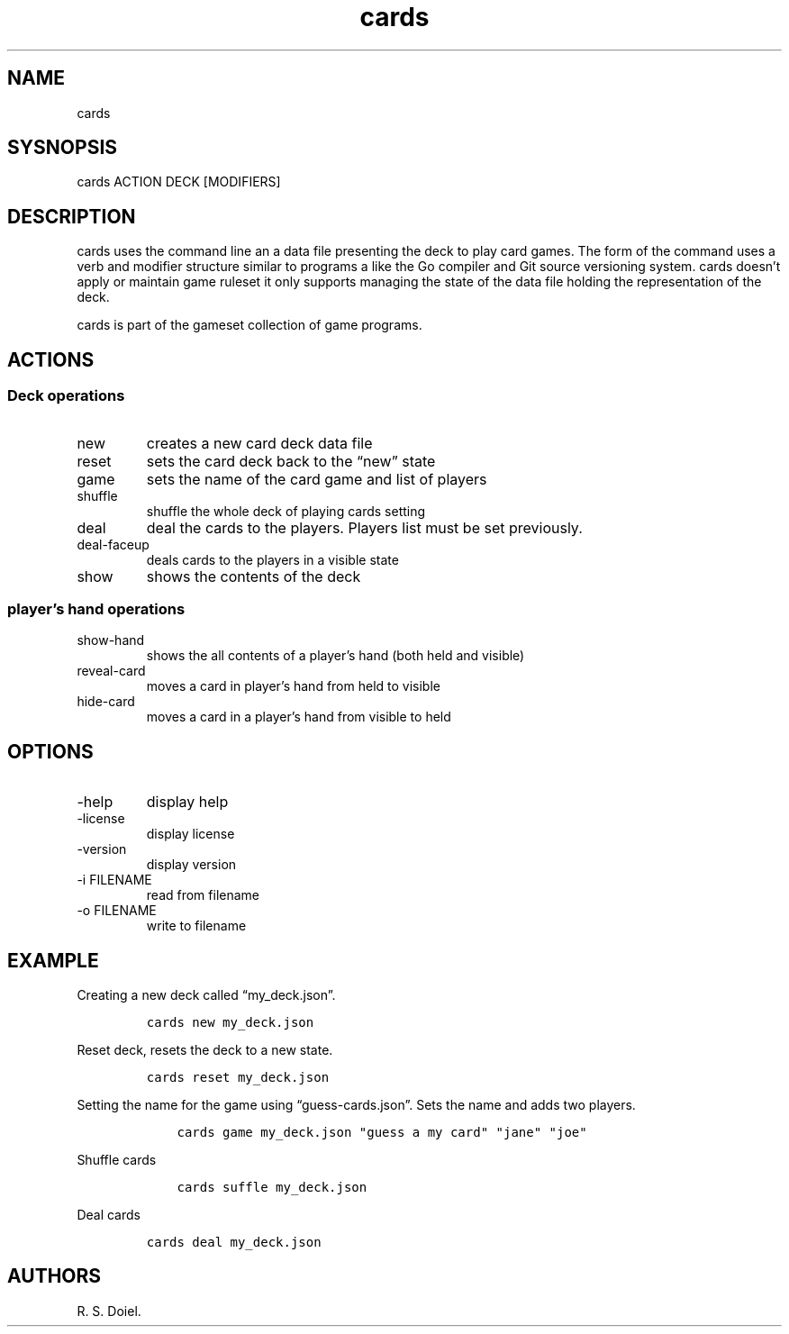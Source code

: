 .\" Automatically generated by Pandoc 3.0
.\"
.\" Define V font for inline verbatim, using C font in formats
.\" that render this, and otherwise B font.
.ie "\f[CB]x\f[]"x" \{\
. ftr V B
. ftr VI BI
. ftr VB B
. ftr VBI BI
.\}
.el \{\
. ftr V CR
. ftr VI CI
. ftr VB CB
. ftr VBI CBI
.\}
.TH "cards" "1" "2023-05-20" "user manual 0.0.0 971caf9" ""
.hy
.SH NAME
.PP
cards
.SH SYSNOPSIS
.PP
cards ACTION DECK [MODIFIERS]
.SH DESCRIPTION
.PP
cards uses the command line an a data file presenting the deck to play
card games.
The form of the command uses a verb and modifier structure similar to
programs a like the Go compiler and Git source versioning system.
cards doesn\[cq]t apply or maintain game ruleset it only supports
managing the state of the data file holding the representation of the
deck.
.PP
cards is part of the gameset collection of game programs.
.SH ACTIONS
.SS Deck operations
.TP
new
creates a new card deck data file
.TP
reset
sets the card deck back to the \[lq]new\[rq] state
.TP
game
sets the name of the card game and list of players
.TP
shuffle
shuffle the whole deck of playing cards setting
.TP
deal
deal the cards to the players.
Players list must be set previously.
.TP
deal-faceup
deals cards to the players in a visible state
.TP
show
shows the contents of the deck
.SS player\[cq]s hand operations
.TP
show-hand
shows the all contents of a player\[cq]s hand (both held and visible)
.TP
reveal-card
moves a card in player\[cq]s hand from held to visible
.TP
hide-card
moves a card in a player\[cq]s hand from visible to held
.SH OPTIONS
.TP
-help
display help
.TP
-license
display license
.TP
-version
display version
.TP
-i FILENAME
read from filename
.TP
-o FILENAME
write to filename
.SH EXAMPLE
.PP
Creating a new deck called \[lq]my_deck.json\[rq].
.IP
.nf
\f[C]
cards new my_deck.json
\f[R]
.fi
.PP
Reset deck, resets the deck to a new state.
.IP
.nf
\f[C]
cards reset my_deck.json
\f[R]
.fi
.PP
Setting the name for the game using \[lq]guess-cards.json\[rq].
Sets the name and adds two players.
.IP
.nf
\f[C]
    cards game my_deck.json \[dq]guess a my card\[dq] \[dq]jane\[dq] \[dq]joe\[dq]
\f[R]
.fi
.PP
Shuffle cards
.IP
.nf
\f[C]
    cards suffle my_deck.json
\f[R]
.fi
.PP
Deal cards
.IP
.nf
\f[C]
cards deal my_deck.json
\f[R]
.fi
.SH AUTHORS
R. S. Doiel.
